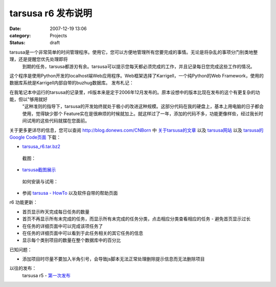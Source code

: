 tarsusa r6 发布说明
###############
:date: 2007-12-19 13:06
:category: Projects
:status: draft

tarsusa是一个非常简单的时间管理程序。使用它，您可以方便地管理所有您要完成的事情。无论是将杂乱的事项分门别类地整理，还是提醒您优先处理即将
 到期的任务，tarsusa都游刃有余。tarsusa可以提示您每天都必须完成的工作，并且记录每日您完成这些工作的情况。
这个程序是使用Python开发的localhost端Web应用程序。Web框架选择了Karrigell，一个纯Python的Web
Framework，使用的数据库系统是Karrigell内部自带的buzhug数据库。
发布札记：

在我笔记本中运行的tarsusa的记录里，r6版本来是定于2006年12月发布的。原本设想中的版本比现在发布的这个有更复杂的功能，但以"够用就好
 "这种准则的指导下，tarsusa的开发始终就处于极小的改进这种规模。这部分代码在我的硬盘上，基本上用电脑的日子都会使用，觉得缺少那个
 Feature实在是很麻烦的时候就加上。就这样过了一年，添加的代码不多，功能更像样些，经过我长时间试用的这些代码就摆在您面前。
关于更多更详尽的信息，您可以查阅 `http://blog.donews.com/CNBorn`_ 中 `关于tarsusa的文章`_ 以及
`tarsusa网站`_ 以及 `tarsusa的Google Code页面`_
下载：

-  `tarsusa\_r6.tar.bz2`_

 截图：

-  `tarsusa截图展示`_

 如何安装与试用：

-  参阅 `tarsusa - HowTo`_ 以及软件自带的帮助页面

r6 功能更新：

-  首页显示昨天完成每日任务的数量
-  首页不再显示所有未完成的任务，而显示所有未完成的任务分类，点击相应分类查看相应的任务 - 避免首页显示过长
-  在任务的详细页面中可以完成该项任务了
-  在任务的详细页面中可以看到于此任务相关的其它任务的信息
-  显示每个类别项目的数量在整个数据库中的百分比

已知问题：

-  添加项目时尽量不要加入半角引号，会导致js脚本无法正常处理删除提示信息而无法删除项目

以往的发布：
 tarsusa r5 - `第一次发布`_

.. _`http://blog.donews.com/CNBorn`: http://blog.donews.com/CNBorn
.. _关于tarsusa的文章: http://www.google.com/search?hl=zh-CN&q=tarsusa+site:blog.donews.com/CNBorn&btnG=Google+搜索&lr=
.. _tarsusa网站: http://tarsusa.yiblog.com/cmsms/
.. _tarsusa的Google Code页面: http://tarsusa.googlecode.com/
.. _tarsusa\_r6.tar.bz2: http://tarsusa.googlecode.com/files/tarsusa_r6.tar.bz2
.. _tarsusa截图展示: http://tarsusa.yiblog.com/cmsms/screenshots.htm
.. _tarsusa - HowTo: http://tarsusa.yiblog.com/cmsms/howto.htm
.. _第一次发布: http://blog.donews.com/cnborn/archive/2006/08/30/1023608.aspx
